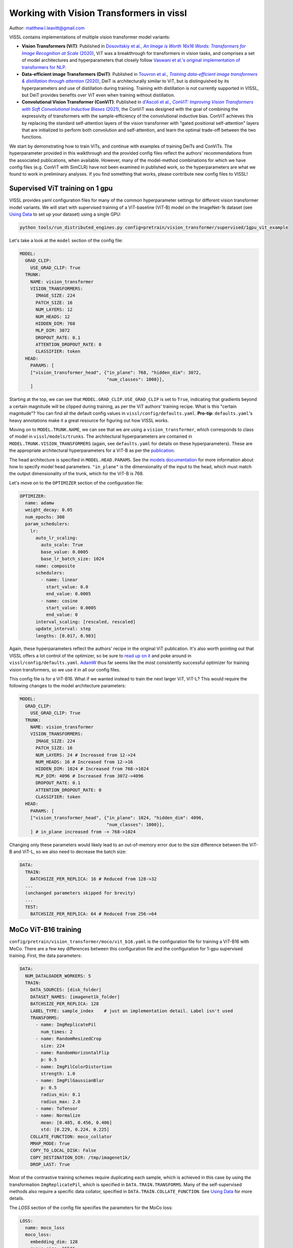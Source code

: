 Working with Vision Transformers in vissl
============================================

Author: matthew.l.leavitt@gmail.com

VISSL contains implementations of multiple vision transformer model variants:

- **Vision Transformers (ViT)**: Published in |vision_transformer_cite|_, ViT was a breakthrough for transformers in vision tasks, and comprises a set of model architectures and hyperparameters that closely follow `Vaswani et al.'s original implementation of transformers for NLP <https://arxiv.org/abs/1706.03762>`_.

- **Data-efficient image Transformers (DeiT)**: Published in |deit_cite|_, DeiT is architecturally similar to ViT, but is distinguished by its hyperparameters and use of distillation during training. Training with distillation is not currently supported in VISSL, but DeiT provides benefits over ViT even when training without distillation.

- **Convolutional Vision Transformer (ConViT)**: Published in |convit_cite|_, the ConViT was designed with the goal of combining the expressivity of transformers with the sample-efficiency of the convolutional inductive bias. ConViT achieves this by replacing the standard self-attention layers of the vision transformer with "gated positional self-attention" layers that are initialized to perform both convolution and self-attention, and learn the optimal trade-off between the two functions.

.. |vision_transformer_cite| replace:: Dosovitskiy et al., *An Image is Worth 16x16 Words: Transformers for Image Recognition at Scale* (2020)
.. _vision_transformer_cite: https://arxiv.org/abs/2010.11929

.. |deit_cite| replace:: Touvron et al., *Training data-efficient image transformers & distillation through attention* (2020)
.. _deit_cite: https://arxiv.org/abs/2012.12877

.. |convit_cite| replace:: d'Ascoli et al., *ConViT: Improving Vision Transformers with Soft Convolutional Inductive Biases* (2021)
.. _convit_cite: https://arxiv.org/abs/2103.10697

We start by demonstrating how to train ViTs, and continue with examples of training DeiTs and ConViTs. The hyperparameter provided in this walkthrough and the provided config files reflect the authors' recommendations from the associated publications, when available. However, many of the model-method combinations for which we have config files (e.g. ConViT with SimCLR) have not been examined in published work, so the hyperparameters are what we found to work in preliminary analyses. If you find something that works, please contribute new config files to VISSL!

Supervised ViT training on 1 gpu
--------------------------------------------

VISSL provides yaml configuration files for many of the common hyperparameter settings for different vision transformer model variants. We will start with supervised training of a ViT-baseline (ViT-B) model on the ImageNet-1k dataset (see `Using Data <https://vissl.readthedocs.io/en/v0.1.5/vissl_modules/data.html>`_ to set up your dataset) using a single GPU:

.. code-block:: bash

    python tools/run_distributed_engines.py config=pretrain/vision_transformer/supervised/1gpu_vit_example

.. =====  ======  =========== ======== ====================
.. Model  Layers  Trunk Width MLP Size Self-Attention Heads
.. =====  ======  =========== ======== ====================
.. ViT-B    12    768         3072     12
.. ViT-L    24    1024        4096     16
.. ViT-H    32    1280        5120     16
.. =====  ======  =========== ======== ====================

Let's take a look at the ``model`` section of the config file:

.. code-block:: yaml

  MODEL:
    GRAD_CLIP:
      USE_GRAD_CLIP: True
    TRUNK:
      NAME: vision_transformer
      VISION_TRANSFORMERS:
        IMAGE_SIZE: 224
        PATCH_SIZE: 16
        NUM_LAYERS: 12
        NUM_HEADS: 12
        HIDDEN_DIM: 768
        MLP_DIM: 3072
        DROPOUT_RATE: 0.1
        ATTENTION_DROPOUT_RATE: 0
        CLASSIFIER: token
    HEAD:
      PARAMS: [
      ["vision_transformer_head", {"in_plane": 768, "hidden_dim": 3072,
                                   "num_classes": 1000}],
      ]

Starting at the top, we can see that ``MODEL.GRAD_CLIP.USE_GRAD_CLIP`` is set to ``True``, indicating that gradients beyond a certain magnitude will be clipped during training, as per the ViT authors' training recipe. What is this "certain magnitude"? You can find all the default config values in ``vissl/config/defaults.yaml``. **Pro-tip**: ``defaults.yaml``'s heavy annotations make it a great resource for figuring out how VISSL works.

Moving on to ``MODEL.TRUNK.NAME``, we can see that we are using a ``vision_transformer``, which corresponds to class of model in ``vissl/models/trunks``. The architectural hyperparameters are contained in ``MODEL.TRUNK.VISION_TRANSFORMERS`` (again, see ``defaults.yaml`` for details on these hyperparameters). These are the appropriate architectural hyperparameters for a ViT-B as per the `publication <https://arxiv.org/abs/2010.11929>`_.

The head architecture is specified in ``MODEL.HEAD.PARAMS``. See the `models documentation <https://vissl.readthedocs.io/en/v0.1.5/extend_modules/models.html>`_ for more information about how to specify model head parameters. ``"in_plane"`` is the dimensionality of the input to the head, which must match the output dimensionality of the trunk, which for the ViT-B is 768.

Let's move on to the ``OPTIMIZER`` section of the configuration file:

.. code-block:: yaml

  OPTIMIZER:
    name: adamw
    weight_decay: 0.05
    num_epochs: 300
    param_schedulers:
      lr:
        auto_lr_scaling:
          auto_scale: True
          base_value: 0.0005
          base_lr_batch_size: 1024
        name: composite
        schedulers:
          - name: linear
            start_value: 0.0
            end_value: 0.0005
          - name: cosine
            start_value: 0.0005
            end_value: 0
        interval_scaling: [rescaled, rescaled]
        update_interval: step
        lengths: [0.017, 0.983]

Again, these hyperparameters reflect the authors' recipe in the original ViT publication. It's also worth pointing out that VISSL offers a lot control of the optimizer, so be sure to `read up on it <https://vissl.readthedocs.io/en/v0.1.5/vissl_modules/optimizer.html>`_ and poke around in ``vissl/config/defaults.yaml``. `AdamW <https://arxiv.org/abs/1711.05101>`_ thus far seems like the most consistently successful optimizer for training vision transformers, so we use it in all our config files.

This config file is for a ViT-B16. What if we wanted instead to train the next larger ViT, ViT-L? This would require the following changes to the model architecture parameters:

.. code-block:: yaml

  MODEL:
    GRAD_CLIP:
      USE_GRAD_CLIP: True
    TRUNK:
      NAME: vision_transformer
      VISION_TRANSFORMERS:
        IMAGE_SIZE: 224
        PATCH_SIZE: 16
        NUM_LAYERS: 24 # Increased from 12->24
        NUM_HEADS: 16 # Increased from 12->16
        HIDDEN_DIM: 1024 # Increased from 768->1024
        MLP_DIM: 4096 # Increased from 3072->4096
        DROPOUT_RATE: 0.1
        ATTENTION_DROPOUT_RATE: 0
        CLASSIFIER: token
    HEAD:
      PARAMS: [
      ["vision_transformer_head", {"in_plane": 1024, "hidden_dim": 4096,
                                   "num_classes": 1000}],
      ] # in_plane increased from -> 768->1024

Changing only these parameters would likely lead to an out-of-memory error due to the size difference between the ViT-B and ViT-L, so we also need to decrease the batch size:

.. code-block:: yaml

  DATA:
    TRAIN:
      BATCHSIZE_PER_REPLICA: 16 # Reduced from 128->32
    ...
    (unchanged parameters skipped for brevity)
    ...
    TEST:
      BATCHSIZE_PER_REPLICA: 64 # Reduced from 256->64


MoCo ViT-B16 training
---------------------
``config/pretrain/vision_transformer/moco/vit_b16.yaml`` is the configuration file for training a ViT-B16 with MoCo. There are a few key differences between this configuration file and the configuration for 1-gpu supervised training. First, the data parameters:

.. code-block:: yaml

  DATA:
    NUM_DATALOADER_WORKERS: 5
    TRAIN:
      DATA_SOURCES: [disk_folder]
      DATASET_NAMES: [imagenet1k_folder]
      BATCHSIZE_PER_REPLICA: 128
      LABEL_TYPE: sample_index    # just an implementation detail. Label isn't used
      TRANSFORMS:
        - name: ImgReplicatePil
          num_times: 2
        - name: RandomResizedCrop
          size: 224
        - name: RandomHorizontalFlip
          p: 0.5
        - name: ImgPilColorDistortion
          strength: 1.0
        - name: ImgPilGaussianBlur
          p: 0.5
          radius_min: 0.1
          radius_max: 2.0
        - name: ToTensor
        - name: Normalize
          mean: [0.485, 0.456, 0.406]
          std: [0.229, 0.224, 0.225]
      COLLATE_FUNCTION: moco_collator
      MMAP_MODE: True
      COPY_TO_LOCAL_DISK: False
      COPY_DESTINATION_DIR: /tmp/imagenet1k/
      DROP_LAST: True

Most of the contrastive training schemes require duplicating each sample, which is achieved in this case by using the transformation ``ImgReplicatePil``, which is specified in ``DATA.TRAIN.TRANSFORMS``. Many of the self-supervised methods also require a specific data collator, specified in ``DATA.TRAIN.COLLATE_FUNCTION``. See `Using Data <https://vissl.readthedocs.io/en/v0.1.5/vissl_modules/data.html>`_ for more details.

The `LOSS` section of the config file specifies the parameters for the MoCo loss:

.. code-block:: yaml

  LOSS:
    name: moco_loss
    moco_loss:
      embedding_dim: 128
      queue_size: 65536
      momentum: 0.999
      temperature: 0.2

The output dimensionality of the model head must match ``LOSS.moco_loss.embedding_dim``.

If you move to the bottom of the file, you can see that this file specifies using 32 gpus across 4 machines:

.. code-block:: yaml

  DISTRIBUTED:
    BACKEND: nccl
    NUM_NODES: 4
    NUM_PROC_PER_NODE: 8
    RUN_ID: "60215"
  MACHINE:
    DEVICE: gpu

See the `documentation on running large jobs <https://vissl.readthedocs.io/en/v0.1.5/large_scale/distributed_training.html>`_ for more details on scaling up!


Training DeiT with SwAV
--------------------------------
This section primarily addresses the differences between DeiT and ViT. `See here <https://vissl.readthedocs.io/en/v0.1.5/ssl_approaches/swav.html>`_ for detailed information about how to use SwAV. Aside from training with distillation, which is not currently supported in VISSL, the differences between DeiT and ViT are mostly in the choice of hyperparameters (see Table 9 in the `DeiT paper <https://arxiv.org/abs/2012.12877>`_ for details):

.. code-block:: yaml

  MODEL:
    TRUNK:
      NAME: vision_transformer
      VISION_TRANSFORMERS:
        IMAGE_SIZE: 224
        PATCH_SIZE: 16
        NUM_LAYERS: 12
        NUM_HEADS: 16
        HIDDEN_DIM: 768
        MLP_DIM: 3072
        CLASSIFIER: token
        DROPOUT_RATE: 0 # 0.1 for ViT
        ATTENTION_DROPOUT_RATE: 0
        DROP_PATH_RATE: 0.1 # stochastic depth dropout probability. 0 for ViT

The DeiT uses `stochastic depth <https://arxiv.org/abs/1603.09382>`_, which is set via ``MODEL.TRUNK.VISION_TRANSORMERS.DROP_PATH_RATE``. In contrast to ViT, DeiT does not use gradient clipping. DeiT also uses a number of data augmentations:

.. code-block:: yaml

  DATA:
    NUM_DATALOADER_WORKERS: 8
    TRAIN:
      DATA_SOURCES: [disk_folder]
      DATASET_NAMES: [imagenet1k_folder]
      LABEL_TYPE: "zero"
      BATCHSIZE_PER_REPLICA: 16
      DROP_LAST: True
      TRANSFORMS:
        - name: ImgPilToMultiCrop
          total_num_crops: 2
          size_crops: [224]
          num_crops: [2]
          crop_scales: [[0.14, 1]]
        - name: RandomHorizontalFlip
        - name: RandAugment
          magnitude: 9
          magnitude_std: 0.5
          increasing_severity: True
        - name: ColorJitter
          brightness: 0.4
          contrast: 0.4
          saturation: 0.4
          hue: 0.4
        - name: ToTensor
        - name: RandomErasing
          p: 0.25
        - name: Normalize
          mean: [0.485, 0.456, 0.406]
          std: [0.229, 0.224, 0.225]
      COLLATE_FUNCTION: cutmixup_collator
      COLLATE_FUNCTION_PARAMS: {
        "ssl_method": "swav",
        "mixup_alpha": 1.0, # mixup alpha value, mixup is active if > 0.
        "cutmix_alpha": 1.0, # cutmix alpha value, cutmix is active if > 0.
        "prob": 1.0, # probability of applying mixup or cutmix per batch or element
        "switch_prob": 0.5, # probability of switching to cutmix instead of mixup when both are active
        "mode": "batch", # how to apply mixup/cutmix params (per 'batch', 'pair' (pair of elements), 'elem' (element)
        "correct_lam": True, # apply lambda correction when cutmix bbox clipped by image borders
        "label_smoothing": 0.1, # apply label smoothing to the mixed target tensor
        "num_classes": 1 # number of classes for target
      }

DeiT uses `RandAugment <https://arxiv.org/abs/1909.13719>`_, `Random Erasing <https://arxiv.org/abs/1708.04896>`_, `MixUp <https://arxiv.org/abs/1710.09412>`_, `CutMix <https://arxiv.org/abs/1905.04899>`_, and Label Smoothing. Note that MixUp, CutMix, and Label Smoothing are not implemented as VISSL transforms, but instead as a custom collator ``DATA.TRAIN.COLLATE_FUNCTION: cutmixup_collator``, and using Label Smoothing requires setting ``DATA.TRAIN.LABEL_TYPE: "zero"`` (see ``vissl/config/defaults.yaml`` for details).

The ``LOSS`` section contains the parameters for the SwAV loss (`See here <https://vissl.readthedocs.io/en/v0.1.5/ssl_approaches/swav.html>`_ for detailed information about how to use SwAV):

.. code-block:: yaml

  LOSS:
    name: swav_loss
    swav_loss:
      temperature: 0.1
      use_double_precision: False
      normalize_last_layer: True
      num_iters: 3
      epsilon: 0.05
      crops_for_assign: [0, 1]
      queue:
        queue_length: 0
        start_iter: 0

ConViT
--------------------------------------------

`ConViT <https://arxiv.org/abs/2103.10697>`_ was designed with the goal of combining the expressivity of transformers with the sample-efficiency of the convolutional inductive bias. This is achieved by modifying the self-attention layers. In addition to the standard *N* self-attention heads in each layer, each self-attention head is paired with a *positional* attention head. The positional attention heads are similar to the standard self-attention heads, except their weights are initialized such that they perform convolution. The network then learns the convolutional kernel weights for the positional attention heads (in addition to all the other parameters that are normally learned in a transformer during training), as well as learning a gating parameter that controls the relative contribution of positional- vs. standard self-attention for each pair of heads. These *gated positional self-attention* (GPSA) heads allow the network to leverage the benefits of convolution without the rigid structure imposed by traditional convolutional architectures. Let's take a look at the ``MODEL`` section of ``configs/config/pretrain/vision_transformer/supervised/16_gpu_convit_b`` (a ConViT-B+ in the paper) to see how the ConViT differs from the ViT and DeiT:

.. code-block:: yaml

  MODEL:
    TRUNK:
      NAME: convit
      VISION_TRANSFORMERS:
        IMAGE_SIZE: 224
        PATCH_SIZE: 16
        NUM_LAYERS: 12
        NUM_HEADS: 16
        HIDDEN_DIM: 1024 # Hidden = 64 * NUM_HEADS
        MLP_DIM: 4096 # MLP dimension = 4 * HIDDEN_DIM
        CLASSIFIER: token
        DROPOUT_RATE: 0
        ATTENTION_DROPOUT_RATE: 0
        DROP_PATH_RATE: 0.1 # stochastic depth dropout probability
      CONVIT:
        N_GPSA_LAYERS: 10 # Number of gated positional self-attention layers. Remaining layers are standard self-attention layers.
        CLASS_TOKEN_IN_LOCAL_LAYERS: False # Whether to add class token in GPSA layers. Recommended not to because it has been shown to lower performance.
        # Locality strength determines how much the positional attention is focused on the
        # patch of maximal attention. "Alpha" in the paper. Equivalent to
        # the temperature of positional attention softmax.
        LOCALITY_STRENGTH: 1.
        # Dimensionality of the relative positional embeddings * 1/3
        LOCALITY_DIM: 10
        # Whether to initialize the positional attention to be local
        # (equivalent to a convolution). Not much of a point in having GPSA if not True.
        USE_LOCAL_INIT: True
    HEAD:
      PARAMS: [
        ["mlp", {"dims": [1024, 1000]}],
      ] # No hidden layer in head

We use a ConViT trunk by specifying ``MODEL.TRUNK.NAME: convit``. The parameters that ConViT has in common with other vision transformer trunks, such as ``NUM_LAYERS`` are specified in ``MODEL.TRUNK.VISION_TRANSFORMERS``, just as with the ViT and DeiT. The ConViT-specific parameters are specified in ``MODEL.TRUNK.CONVIT``. ``N_GPSA_LAYERS`` specifies the number of GPSA layers. The remaining ``NUM_LAYERS - N_GPSA_LAYERS`` layers (in this case 12 - 10 = 2) will be standard self-attention layers. ``CLASS_TOKEN_IN_LOCAL_LAYERS`` controls whether to include the class token from the beginning, and thus in the GPSA layers, or to add it at the first self-attention layer after the GPSA layers. The ConViT authors found that including the class token in the GPSA layers was detrimental to performance. ``LOCALITY_STRENGTH`` controls the "narrowness" of the positional attention (see Figure 3 in the `paper <https://arxiv.org/abs/2103.10697>`_). The ConViT also features a single linear head, in contrast to the MLP head of the ViT and DeiT.

Additional information
--------------------------------------------

Other important factors related to training include:

- **Synchronized batch norm**: Vision transformers typically don't use batch norm, but many self-supervised learning methods obtain optimal performance when using heads that have batch norm. Ensure sync batch norm is set up properly if you're using batch norm and training on multiple GPUs. See the `SwAV documentation <https://vissl.readthedocs.io/en/v0.1.5/ssl_approaches/swav.html>`_ for a walk-through on sync batch norm.

- **Mixed precision**: Using mixed precision variables can reduce memory usage and afford larger batch sizes. See the `SwAV documentation <https://vissl.readthedocs.io/en/v0.1.5/ssl_approaches/swav.html>`_ for a walk-through on sync mixed precision training.

- **Data augmentations**: Read about `data augmentation in VISSL <https://vissl.readthedocs.io/en/v0.1.5/vissl_modules/data.html#using-data-transforms>`_; the `SwAV documentation <https://vissl.readthedocs.io/en/v0.1.5/ssl_approaches/swav.html>`_ has details about using multi-crop.

Pre-trained models
--------------------
Pre-trained models will eventually be available in `VISSL Model Zoo <https://github.com/facebookresearch/vissl/blob/master/MODEL_ZOO.md>`_

Citations
---------

* **ViT**

.. code-block:: none

    @misc{dosovitskiy2020image,
          title={An Image is Worth 16x16 Words: Transformers for Image Recognition at Scale},
          author={Alexey Dosovitskiy and Lucas Beyer and Alexander Kolesnikov and Dirk Weissenborn and Xiaohua Zhai and Thomas Unterthiner and Mostafa Dehghani and Matthias Minderer and Georg Heigold and Sylvain Gelly and Jakob Uszkoreit and Neil Houlsby},
          year={2020},
          eprint={2010.11929},
          archivePrefix={arXiv},
          primaryClass={cs.CV}
    }

* **DeiT**

.. code-block:: none

    @misc{touvron2021training,
          title={Training data-efficient image transformers & distillation through attention},
          author={Hugo Touvron and Matthieu Cord and Matthijs Douze and Francisco Massa and Alexandre Sablayrolles and Hervé Jégou},
          year={2021},
          eprint={2012.12877},
          archivePrefix={arXiv},
          primaryClass={cs.CV}
    }

* **ConViT**

.. code-block:: none

    @misc{dascoli2021convit,
          title={ConViT: Improving Vision Transformers with Soft Convolutional Inductive Biases},
          author={Stéphane d'Ascoli and Hugo Touvron and Matthew Leavitt and Ari Morcos and Giulio Biroli and Levent Sagun},
          year={2021},
          eprint={2103.10697},
          archivePrefix={arXiv},
          primaryClass={cs.CV}
    }


